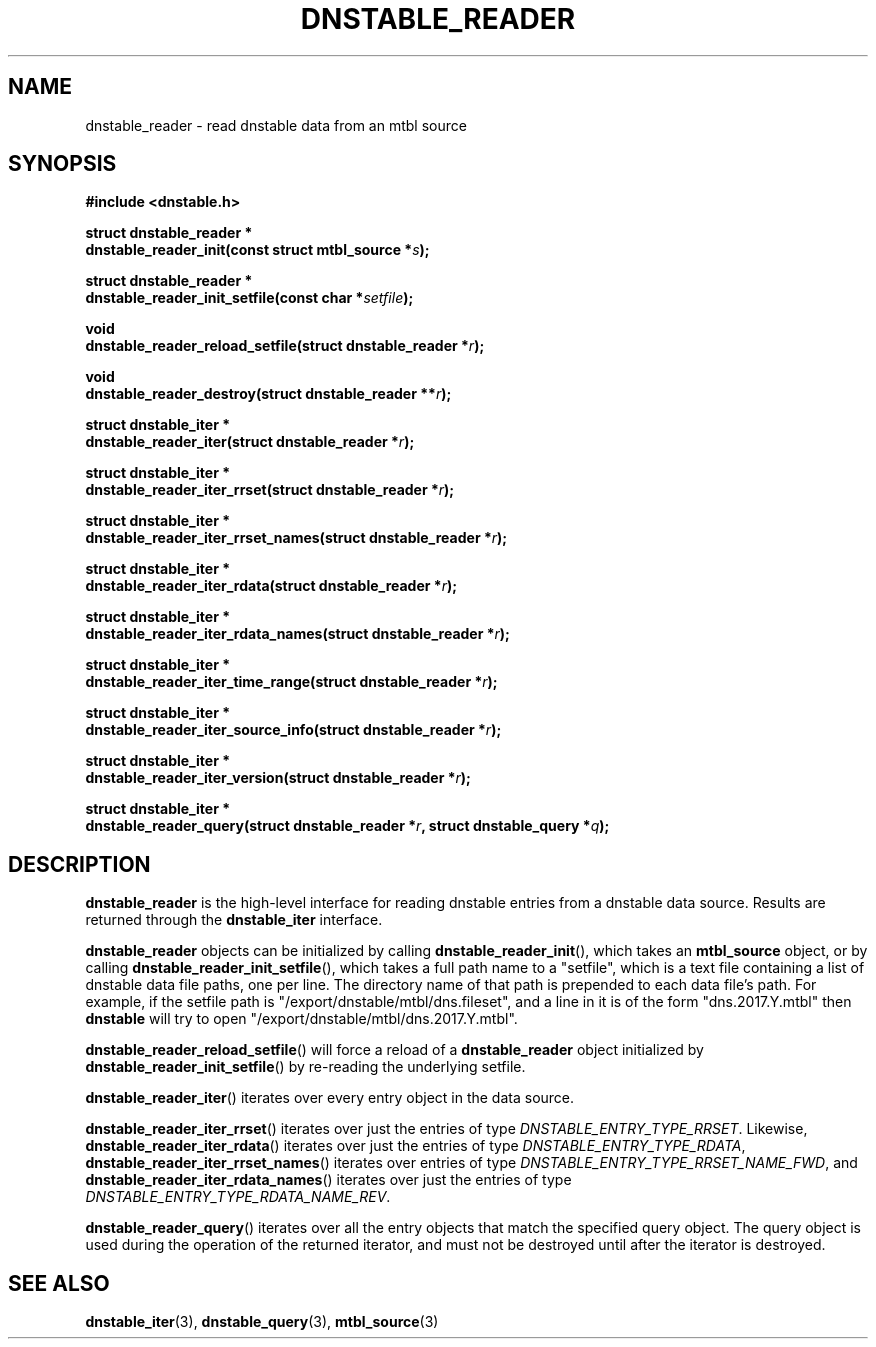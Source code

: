 '\" t
.\"     Title: dnstable_reader
.\"    Author: [FIXME: author] [see http://docbook.sf.net/el/author]
.\" Generator: DocBook XSL Stylesheets v1.79.1 <http://docbook.sf.net/>
.\"      Date: 04/16/2021
.\"    Manual: \ \&
.\"    Source: \ \&
.\"  Language: English
.\"
.TH "DNSTABLE_READER" "3" "04/16/2021" "\ \&" "\ \&"
.\" -----------------------------------------------------------------
.\" * Define some portability stuff
.\" -----------------------------------------------------------------
.\" ~~~~~~~~~~~~~~~~~~~~~~~~~~~~~~~~~~~~~~~~~~~~~~~~~~~~~~~~~~~~~~~~~
.\" http://bugs.debian.org/507673
.\" http://lists.gnu.org/archive/html/groff/2009-02/msg00013.html
.\" ~~~~~~~~~~~~~~~~~~~~~~~~~~~~~~~~~~~~~~~~~~~~~~~~~~~~~~~~~~~~~~~~~
.ie \n(.g .ds Aq \(aq
.el       .ds Aq '
.\" -----------------------------------------------------------------
.\" * set default formatting
.\" -----------------------------------------------------------------
.\" disable hyphenation
.nh
.\" disable justification (adjust text to left margin only)
.ad l
.\" -----------------------------------------------------------------
.\" * MAIN CONTENT STARTS HERE *
.\" -----------------------------------------------------------------
.SH "NAME"
dnstable_reader \- read dnstable data from an mtbl source
.SH "SYNOPSIS"
.sp
\fB#include <dnstable\&.h>\fR
.sp
.nf
\fBstruct dnstable_reader *
dnstable_reader_init(const struct mtbl_source *\fR\fB\fIs\fR\fR\fB);\fR
.fi
.sp
.nf
\fBstruct dnstable_reader *
dnstable_reader_init_setfile(const char *\fR\fB\fIsetfile\fR\fR\fB);\fR
.fi
.sp
.nf
\fBvoid
dnstable_reader_reload_setfile(struct dnstable_reader *\fR\fB\fIr\fR\fR\fB);\fR
.fi
.sp
.nf
\fBvoid
dnstable_reader_destroy(struct dnstable_reader **\fR\fB\fIr\fR\fR\fB);\fR
.fi
.sp
.nf
\fBstruct dnstable_iter *
dnstable_reader_iter(struct dnstable_reader *\fR\fB\fIr\fR\fR\fB);\fR
.fi
.sp
.nf
\fBstruct dnstable_iter *
dnstable_reader_iter_rrset(struct dnstable_reader *\fR\fB\fIr\fR\fR\fB);\fR
.fi
.sp
.nf
\fBstruct dnstable_iter *
dnstable_reader_iter_rrset_names(struct dnstable_reader *\fR\fB\fIr\fR\fR\fB);\fR
.fi
.sp
.nf
\fBstruct dnstable_iter *
dnstable_reader_iter_rdata(struct dnstable_reader *\fR\fB\fIr\fR\fR\fB);\fR
.fi
.sp
.nf
\fBstruct dnstable_iter *
dnstable_reader_iter_rdata_names(struct dnstable_reader *\fR\fB\fIr\fR\fR\fB);\fR
.fi
.sp
.nf
\fBstruct dnstable_iter *
dnstable_reader_iter_time_range(struct dnstable_reader *\fR\fB\fIr\fR\fR\fB);\fR
.fi
.sp
.nf
\fBstruct dnstable_iter *
dnstable_reader_iter_source_info(struct dnstable_reader *\fR\fB\fIr\fR\fR\fB);\fR
.fi
.sp
.nf
\fBstruct dnstable_iter *
dnstable_reader_iter_version(struct dnstable_reader *\fR\fB\fIr\fR\fR\fB);\fR
.fi
.sp
.nf
\fBstruct dnstable_iter *
dnstable_reader_query(struct dnstable_reader *\fR\fB\fIr\fR\fR\fB, struct dnstable_query *\fR\fB\fIq\fR\fR\fB);\fR
.fi
.SH "DESCRIPTION"
.sp
\fBdnstable_reader\fR is the high\-level interface for reading dnstable entries from a dnstable data source\&. Results are returned through the \fBdnstable_iter\fR interface\&.
.sp
\fBdnstable_reader\fR objects can be initialized by calling \fBdnstable_reader_init\fR(), which takes an \fBmtbl_source\fR object, or by calling \fBdnstable_reader_init_setfile\fR(), which takes a full path name to a "setfile", which is a text file containing a list of dnstable data file paths, one per line\&. The directory name of that path is prepended to each data file\(cqs path\&. For example, if the setfile path is "/export/dnstable/mtbl/dns\&.fileset", and a line in it is of the form "dns\&.2017\&.Y\&.mtbl" then \fBdnstable\fR will try to open "/export/dnstable/mtbl/dns\&.2017\&.Y\&.mtbl"\&.
.sp
\fBdnstable_reader_reload_setfile\fR() will force a reload of a \fBdnstable_reader\fR object initialized by \fBdnstable_reader_init_setfile\fR() by re\-reading the underlying setfile\&.
.sp
\fBdnstable_reader_iter\fR() iterates over every entry object in the data source\&.
.sp
\fBdnstable_reader_iter_rrset\fR() iterates over just the entries of type \fIDNSTABLE_ENTRY_TYPE_RRSET\fR\&. Likewise, \fBdnstable_reader_iter_rdata\fR() iterates over just the entries of type \fIDNSTABLE_ENTRY_TYPE_RDATA\fR, \fBdnstable_reader_iter_rrset_names\fR() iterates over entries of type \fIDNSTABLE_ENTRY_TYPE_RRSET_NAME_FWD\fR, and \fBdnstable_reader_iter_rdata_names\fR() iterates over just the entries of type \fIDNSTABLE_ENTRY_TYPE_RDATA_NAME_REV\fR\&.
.sp
\fBdnstable_reader_query\fR() iterates over all the entry objects that match the specified query object\&. The query object is used during the operation of the returned iterator, and must not be destroyed until after the iterator is destroyed\&.
.SH "SEE ALSO"
.sp
\fBdnstable_iter\fR(3), \fBdnstable_query\fR(3), \fBmtbl_source\fR(3)
